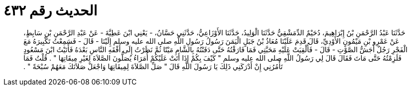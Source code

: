 
= الحديث رقم ٤٣٢

[quote.hadith]
حَدَّثَنَا عَبْدُ الرَّحْمَنِ بْنُ إِبْرَاهِيمَ، دُحَيْمٌ الدِّمَشْقِيُّ حَدَّثَنَا الْوَلِيدُ، حَدَّثَنَا الأَوْزَاعِيُّ، حَدَّثَنِي حَسَّانُ، - يَعْنِي ابْنَ عَطِيَّةَ - عَنْ عَبْدِ الرَّحْمَنِ بْنِ سَابِطٍ، عَنْ عَمْرِو بْنِ مَيْمُونٍ الأَوْدِيِّ، قَالَ قَدِمَ عَلَيْنَا مُعَاذُ بْنُ جَبَلٍ الْيَمَنَ رَسُولُ رَسُولِ اللَّهِ صلى الله عليه وسلم إِلَيْنَا - قَالَ - فَسَمِعْتُ تَكْبِيرَهُ مَعَ الْفَجْرِ رَجُلٌ أَجَشُّ الصَّوْتِ - قَالَ - فَأُلْقِيَتْ عَلَيْهِ مَحَبَّتِي فَمَا فَارَقْتُهُ حَتَّى دَفَنْتُهُ بِالشَّامِ مَيْتًا ثُمَّ نَظَرْتُ إِلَى أَفْقَهِ النَّاسِ بَعْدَهُ فَأَتَيْتُ ابْنَ مَسْعُودٍ فَلَزِمْتُهُ حَتَّى مَاتَ فَقَالَ قَالَ لِي رَسُولُ اللَّهِ صلى الله عليه وسلم ‏"‏ كَيْفَ بِكُمْ إِذَا أَتَتْ عَلَيْكُمْ أُمَرَاءُ يُصَلُّونَ الصَّلاَةَ لِغَيْرِ مِيقَاتِهَا ‏"‏ ‏.‏ قُلْتُ فَمَا تَأْمُرُنِي إِنْ أَدْرَكَنِي ذَلِكَ يَا رَسُولَ اللَّهِ قَالَ ‏"‏ صَلِّ الصَّلاَةَ لِمِيقَاتِهَا وَاجْعَلْ صَلاَتَكَ مَعَهُمْ سُبْحَةً ‏"‏ ‏.‏